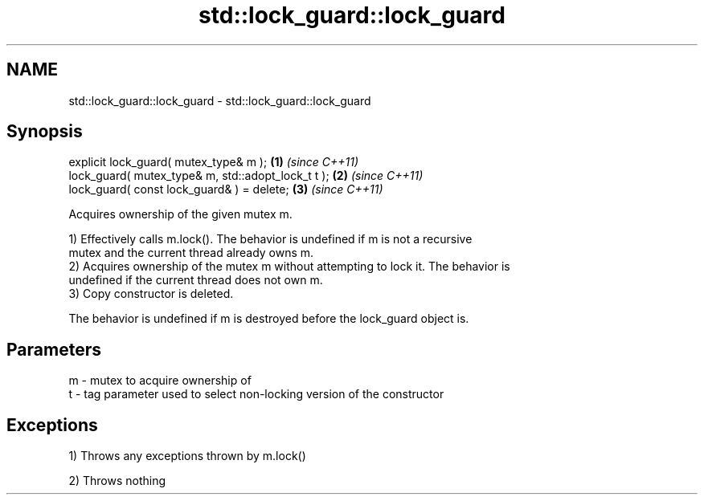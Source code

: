 .TH std::lock_guard::lock_guard 3 "2021.11.17" "http://cppreference.com" "C++ Standard Libary"
.SH NAME
std::lock_guard::lock_guard \- std::lock_guard::lock_guard

.SH Synopsis
   explicit lock_guard( mutex_type& m );             \fB(1)\fP \fI(since C++11)\fP
   lock_guard( mutex_type& m, std::adopt_lock_t t ); \fB(2)\fP \fI(since C++11)\fP
   lock_guard( const lock_guard& ) = delete;         \fB(3)\fP \fI(since C++11)\fP

   Acquires ownership of the given mutex m.

   1) Effectively calls m.lock(). The behavior is undefined if m is not a recursive
   mutex and the current thread already owns m.
   2) Acquires ownership of the mutex m without attempting to lock it. The behavior is
   undefined if the current thread does not own m.
   3) Copy constructor is deleted.

   The behavior is undefined if m is destroyed before the lock_guard object is.

.SH Parameters

   m - mutex to acquire ownership of
   t - tag parameter used to select non-locking version of the constructor

.SH Exceptions

   1) Throws any exceptions thrown by m.lock()

   2) Throws nothing
